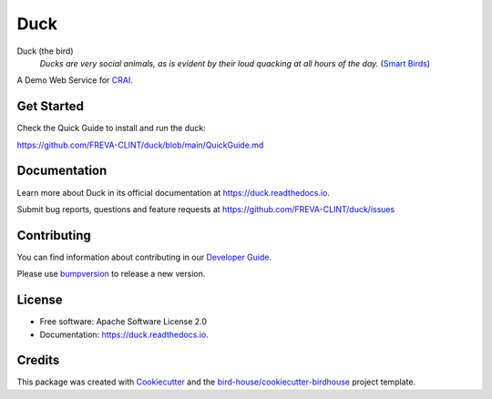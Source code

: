====
Duck
====

.. image:: https://github.com/FREVA-CLINT/duck/actions/workflows/main.yml/badge.svg
    :target: https://github.com/FREVA-CLINT/duck/actions
    :alt: Build Status

.. image:: https://img.shields.io/github/license/FREVA-CLINT/duck.svg
    :target: https://github.com/FREVA-CLINT/duck/blob/master/LICENSE.txt
    :alt: GitHub license

Duck (the bird)
  *Ducks are very social animals, as is evident by their loud quacking at all hours of the day.* (`Smart Birds`_)

A Demo Web Service for `CRAI`_.


Get Started
-----------

Check the Quick Guide to install and run the duck:

https://github.com/FREVA-CLINT/duck/blob/main/QuickGuide.md

Documentation
-------------

Learn more about Duck in its official documentation at
https://duck.readthedocs.io.

Submit bug reports, questions and feature requests at
https://github.com/FREVA-CLINT/duck/issues

Contributing
------------

You can find information about contributing in our `Developer Guide`_.

Please use bumpversion_ to release a new version.


License
-------

* Free software: Apache Software License 2.0
* Documentation: https://duck.readthedocs.io.


Credits
-------

This package was created with Cookiecutter_ and the `bird-house/cookiecutter-birdhouse`_ project template.

.. _Cookiecutter: https://github.com/audreyr/cookiecutter
.. _`bird-house/cookiecutter-birdhouse`: https://github.com/bird-house/cookiecutter-birdhouse
.. _`Developer Guide`: https://duck.readthedocs.io/en/latest/dev_guide.html
.. _bumpversion: https://duck.readthedocs.io/en/latest/dev_guide.html#bump-a-new-version
.. _`Smart Birds`: https://wildletter.com/2022/01/23/smartest-birds/
.. _`CRAI`: https://github.com/FREVA-CLINT/climatereconstructionAI/tree/clint/demo
